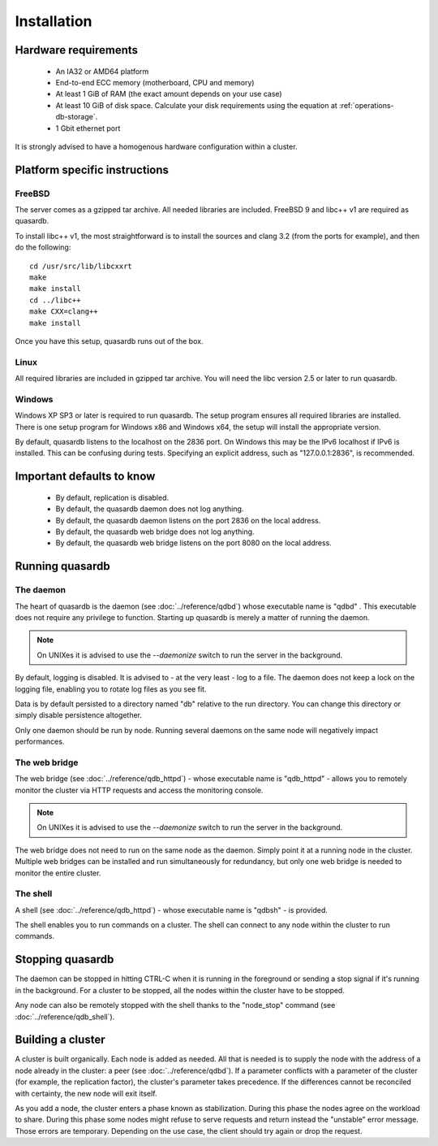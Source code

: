 Installation
============

Hardware requirements
---------------------

    * An IA32 or AMD64 platform
    * End-to-end ECC memory (motherboard, CPU and memory)
    * At least 1 GiB of RAM (the exact amount depends on your use case)
    * At least 10 GiB of disk space. Calculate your disk requirements using the equation at :ref:`operations-db-storage`.
    * 1 Gbit ethernet port
    
It is strongly advised to have a homogenous hardware configuration within a cluster.

Platform specific instructions
------------------------------

FreeBSD
^^^^^^^^^^^^^^^^

The server comes as a gzipped tar archive. All needed libraries are included. FreeBSD 9 and libc++ v1 are required as quasardb.

To install libc++ v1, the most straightforward is to install the sources and clang 3.2 (from the ports for example), and then do the following::

    cd /usr/src/lib/libcxxrt
    make
    make install
    cd ../libc++
    make CXX=clang++
    make install

Once you have this setup, quasardb runs out of the box.

Linux
^^^^^^^^^^^^^^^^

All required libraries are included in gzipped tar archive. You will need the libc version 2.5 or later to run quasardb.

Windows
^^^^^^^^^^^^^^^^

Windows XP SP3 or later is required to run quasardb. The setup program ensures all required libraries are installed. There is one setup program for Windows x86 and Windows x64, the setup will install the appropriate version.

By default, quasardb listens to the localhost on the 2836 port. On Windows this may be the IPv6 localhost if IPv6 is installed. This can be confusing during tests. Specifying an explicit address, such as "127.0.0.1:2836", is recommended.

Important defaults to know
---------------------------

    * By default, replication is disabled.
    * By default, the quasardb daemon does not log anything.
    * By default, the quasardb daemon listens on the port 2836 on the local address.
    * By default, the quasardb web bridge does not log anything.
    * By default, the quasardb web bridge listens on the port 8080 on the local address.

Running quasardb
-----------------

The daemon
^^^^^^^^^^^^

The heart of quasardb is the daemon (see :doc:`../reference/qdbd`) whose executable name is "qdbd" . This executable does not require any privilege to function. Starting up quasardb is merely a matter of running the daemon.

.. note::
    On UNIXes it is advised to use the `--daemonize` switch to run the server in the background.

By default, logging is disabled. It is advised to - at the very least - log to a file. The daemon does not keep a lock on the logging file, enabling you to rotate log files as you see fit.

Data is by default persisted to a directory named "db" relative to the run directory. You can change this directory or simply disable persistence altogether.

Only one daemon should be run by node. Running several daemons on the same node will negatively impact performances.

The web bridge
^^^^^^^^^^^^^^^^

The web bridge (see :doc:`../reference/qdb_httpd`) - whose executable name is "qdb_httpd" - allows you to remotely monitor the cluster via HTTP requests and access the monitoring console.

.. note::
    On UNIXes it is advised to use the `--daemonize` switch to run the server in the background.

The web bridge does not need to run on the same node as the daemon. Simply point it at a running node in the cluster. Multiple web bridges can be installed and run simultaneously for redundancy, but only one web bridge is needed to monitor the entire cluster.

The shell
^^^^^^^^^^

A shell (see :doc:`../reference/qdb_httpd`) - whose executable name is "qdbsh" - is provided. 

The shell enables you to run commands on a cluster. The shell can connect to any node within the cluster to run commands.

Stopping quasardb
------------------

The daemon can be stopped in hitting CTRL-C when it is running in the foreground or sending a stop signal if it's running in the background. For a cluster to be stopped, all the nodes within the cluster have to be stopped.

Any node can also be remotely stopped with the shell thanks to the "node_stop" command (see :doc:`../reference/qdb_shell`).

Building a cluster
------------------

A cluster is built organically. Each node is added as needed. All that is needed is to supply the node with the address of a node already in the cluster: a peer (see :doc:`../reference/qdbd`). If a parameter conflicts with a parameter of the cluster (for example, the replication factor), the cluster's parameter takes precedence. If the differences cannot be reconciled with certainty, the new node will exit itself.

As you add a node, the cluster enters a phase known as stabilization. During this phase the nodes agree on the workload to share. During this phase some nodes might refuse to serve requests and return instead the "unstable" error message. Those errors are temporary. Depending on the use case, the client should try again or drop the request.


